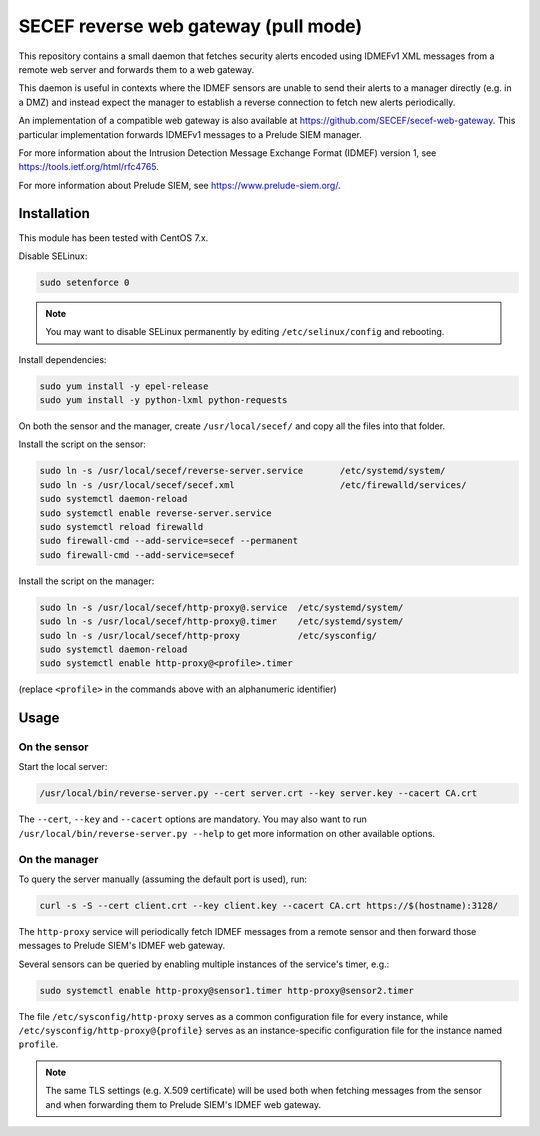 SECEF reverse web gateway (pull mode)
#####################################

This repository contains a small daemon that fetches security alerts encoded using
IDMEFv1 XML messages from a remote web server and forwards them to a web gateway.

This daemon is useful in contexts where the IDMEF sensors are unable to send their
alerts to a manager directly (e.g. in a DMZ) and instead expect the manager
to establish a reverse connection to fetch new alerts periodically.

An implementation of a compatible web gateway is also available at
https://github.com/SECEF/secef-web-gateway.
This particular implementation forwards IDMEFv1 messages to a Prelude SIEM manager.

For more information about the Intrusion Detection Message Exchange Format (IDMEF) version 1,
see https://tools.ietf.org/html/rfc4765.

For more information about Prelude SIEM, see https://www.prelude-siem.org/.

Installation
============

This module has been tested with CentOS 7.x.

Disable SELinux:

..  sourcecode:: sh

    sudo setenforce 0

..  note::

    You may want to disable SELinux permanently by editing ``/etc/selinux/config``
    and rebooting.

Install dependencies:

..  sourcecode:: sh

    sudo yum install -y epel-release
    sudo yum install -y python-lxml python-requests

On both the sensor and the manager, create ``/usr/local/secef/``
and copy all the files into that folder.

Install the script on the sensor:

..  sourcecode:: sh

    sudo ln -s /usr/local/secef/reverse-server.service       /etc/systemd/system/
    sudo ln -s /usr/local/secef/secef.xml                    /etc/firewalld/services/
    sudo systemctl daemon-reload
    sudo systemctl enable reverse-server.service
    sudo systemctl reload firewalld
    sudo firewall-cmd --add-service=secef --permanent
    sudo firewall-cmd --add-service=secef

Install the script on the manager:

..  sourcecode:: sh

    sudo ln -s /usr/local/secef/http-proxy@.service  /etc/systemd/system/
    sudo ln -s /usr/local/secef/http-proxy@.timer    /etc/systemd/system/
    sudo ln -s /usr/local/secef/http-proxy           /etc/sysconfig/
    sudo systemctl daemon-reload
    sudo systemctl enable http-proxy@<profile>.timer

(replace ``<profile>`` in the commands above with an alphanumeric identifier)

Usage
=====

On the sensor
-------------

Start the local server:

..  sourcecode:: sh

    /usr/local/bin/reverse-server.py --cert server.crt --key server.key --cacert CA.crt

The ``--cert``, ``--key`` and ``--cacert`` options are mandatory.
You may also want to run ``/usr/local/bin/reverse-server.py --help`` to get more information
on other available options.

On the manager
--------------

To query the server manually (assuming the default port is used), run:

..  sourcecode:: sh

    curl -s -S --cert client.crt --key client.key --cacert CA.crt https://$(hostname):3128/

The ``http-proxy`` service will periodically fetch IDMEF messages from a remote sensor
and then forward those messages to Prelude SIEM's IDMEF web gateway.

Several sensors can be queried by enabling multiple instances of the service's timer, e.g.:

..  sourcecode:: sh

    sudo systemctl enable http-proxy@sensor1.timer http-proxy@sensor2.timer

The file ``/etc/sysconfig/http-proxy`` serves as a common configuration file for
every instance, while ``/etc/sysconfig/http-proxy@{profile}`` serves as an
instance-specific configuration file for the instance named ``profile``.

..  note::

    The same TLS settings (e.g. X.509 certificate)  will be used both when fetching messages
    from the sensor and when forwarding them to Prelude SIEM's IDMEF web gateway.
